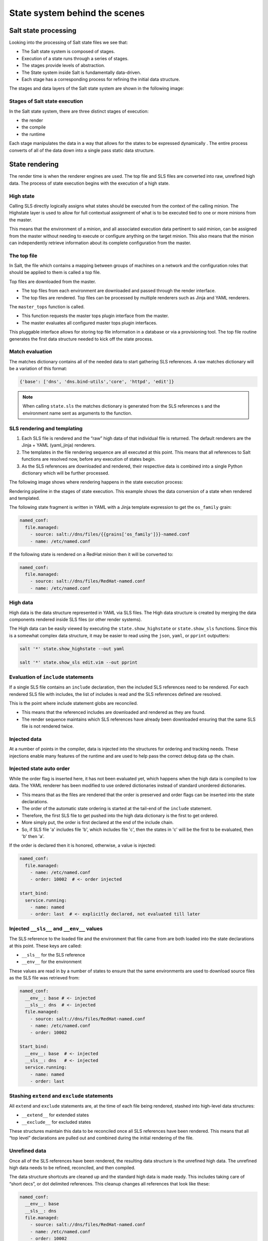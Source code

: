 .. _state-system:

==============================
State system behind the scenes
==============================

Salt state processing
=====================

Looking into the processing of Salt state files we see that:

* The Salt state system is composed of stages.
* Execution of a state runs through a series of stages.
* The stages provide levels of abstraction.
* The State system inside Salt is fundamentally data-driven.
* Each stage has a corresponding process for refining the initial data structure.

The stages and data layers of the Salt state system are shown in the following image:

.. image:: ../_static/img/state-stages-data-layers.png
   :align: right
   :alt: The stages and data layers of the Salt state system. The top file and SLS files are passed through rendering which is output as high data. This is then passed to a compile state which outputs low data. This is then passed to a runtime stage which outputs low chunk which is then evaulted and executed. Ultimately, the results are returned.

Stages of Salt state execution
______________________________

In the Salt state system, there are three distinct stages of execution:

* the render
* the compile
* the runtime

Each stage manipulates the data in a way that allows for the states to be expressed dynamically . The entire process converts of all of the data down into a single pass static data structure.

State rendering
===============

The render time is when the renderer engines are used. The top file and SLS files are converted into raw, unrefined high data. The process of state execution begins with the execution of a high state.

High state
__________

Calling SLS directly logically assigns what states should be executed from the context of the calling minion. The Highstate layer is used to allow for full contextual assignment of what is to be executed tied to one or more minions from the master.

This means that the environment of a minion, and all associated execution data pertinent to said minion, can be assigned from the master without needing to execute or configure anything on the target minion. This also means that the minion can independently retrieve information about its complete configuration from the master.

The top file
____________

In Salt, the file which contains a mapping between groups of machines on a network and the configuration roles that should be applied to them is called a top file.

Top files are downloaded from the master.

* The top files from each environment are downloaded and passed through the render interface.
* The top files are rendered. Top files can be processed by multiple renderers such as Jinja and YAML renderers.

The ``master_tops`` function is called.

* This function requests the master tops plugin interface from the master.
* The master evaluates all configured master tops plugin interfaces.

This pluggable interface allows for storing top file information in a database or via a provisioning tool. The top file routine generates the first data structure needed to kick off the state process.

Match evaluation
________________

The matches dictionary contains all of the needed data to start gathering SLS references. A raw matches dictionary will be a variation of this format:

.. code-block:: Python

    {'base': ['dns', 'dns.bind-utils','core', 'httpd', 'edit']}


.. Note::

    When calling ``state.sls`` the matches dictionary is generated from the SLS references s and the environment name sent as arguments to the function.

SLS rendering and templating
____________________________

#. Each SLS file is rendered and the “raw” high data of that individual file is returned. The default renderers are the Jinja + YAML (yaml_jinja) renderers.
#. The templates in the file rendering sequence are all executed at this point. This means that all references to Salt functions are resolved now, before any execution of states begin.
#. As the SLS references are downloaded and rendered, their respective data is combined into a single Python dictionary which will be further processed.

The following image shows where rendering happens in the state execution process:

.. image:: ../_static/img/state-execution-rendering.png
   :align: right
   :alt: The state execution rendering pipeline in the state execution process. The file and sls files are passed the Jinja renderer which converts this into YAML which then is passed to the YAML renderer

Rendering pipeline in the stages of state execution. This example shows the data conversion of a state when rendered and templated.

The following state fragment is written in YAML with a Jinja template expression to get the ``os_family`` grain:

.. code-block:: sls

    named_conf:
      file.managed:
        - source: salt://dns/files/{{grains['os_family']}}-named.conf
        - name: /etc/named.conf

If the following state is rendered on a RedHat minion then it will be converted to:

.. code-block:: sls

    named_conf:
      file.managed:
        - source: salt://dns/files/RedHat-named.conf
        - name: /etc/named.conf

High data
_________

High data is the data structure represented in YAML via SLS files. The High data structure is created by merging the data components rendered inside SLS files (or other render systems).

The High data can be easily viewed by executing the ``state.show_highstate`` or ``state.show_sls`` functions. Since this is a somewhat complex data structure, it may be easier to read using the ``json``, ``yaml``, or ``pprint`` outputters:

.. code-block:: bash

    salt '*' state.show_highstate --out yaml

    salt '*' state.show_sls edit.vim --out pprint

Evaluation of ``include`` statements
____________________________________

If a single SLS file contains an ``include`` declaration, then the included SLS references need to be rendered. For each rendered SLS file with includes, the list of includes is read and the SLS references defined are resolved.

This is the point where include statement globs are reconciled.

* This means that the referenced includes are downloaded and rendered as they are found.
* The render sequence maintains which SLS references have already been downloaded ensuring that the same SLS file is not rendered twice.

Injected data
_____________

At a number of points in the compiler, data is injected into the structures for ordering and tracking needs. These injections enable many features of the runtime and are used to help pass the correct debug data up the chain.

Injected state auto order
_________________________

While the order flag is inserted here, it has not been evaluated yet, which happens when the high data is compiled to low data.
The YAML renderer has been modified to use ordered dictionaries instead of standard unordered dictionaries.

* This means that as the files are rendered that the order is preserved and order flags can be inserted into the state declarations.
* The order of the automatic state ordering is started at the tail-end of the ``include`` statement.
* Therefore, the first SLS file to get pushed into the high data dictionary is the first to get ordered.
* More simply put, the order is first declared at the end of the include chain.
* So, if SLS file 'a' includes file 'b', which includes file 'c', then the states in 'c' will be the first to be evaluated, then 'b' then 'a'.

If the order is declared then it is honored, otherwise, a value is injected:

.. code-block:: sls

    named_conf:
      file.managed:
        - name: /etc/named.conf
        - order: 10002  # <- order injected

    start_bind:
      service.running:
        - name: named
        - order: last  # <- explicitly declared, not evaluated till later


Injected ``__sls__`` and ``__env__`` values
___________________________________________

The SLS reference to the loaded file and the environment that file came from are both loaded into the state declarations at this point. These keys are called:

* ``__sls__`` for the SLS reference
* ``__env__`` for the environment

These values are read in by a number of states to ensure that the same environments are used to download source files as the SLS file was retrieved from:

.. code-block:: sls

    named_conf:
      __env__: base # <- injected
      __sls__: dns  # <- injected
      file.managed:
        - source: salt://dns/files/RedHat-named.conf
        - name: /etc/named.conf
        - order: 10002

    Start_bind:
      __env__: base  # <- injected
      __sls__: dns   # <- injected
      service.running:
        - name: named
        - order: last

Stashing ``extend`` and ``exclude`` statements
______________________________________________

All ``extend`` and ``exclude`` statements are, at the time of each file being rendered, stashed into high-level data structures:

* ``__extend__`` for extended states
* ``__exclude__`` for excluded states

These structures maintain this data to be reconciled once all SLS references have been rendered. This means that all “top level” declarations are pulled out and combined during the initial rendering of the file.

Unrefined data
______________

Once all of the SLS references have been rendered, the resulting data structure is the unrefined high data. The unrefined high data needs to be refined, reconciled, and then compiled.

The data structure shortcuts are cleaned up and the standard high data is made ready. This includes taking care of “short decs”, or dot delimited references. This cleanup changes all references that look like these:

.. code-block:: sls

    named_conf:
      __env__: base
      __sls__: dns
      file.managed:
        - source: salt://dns/files/RedHat-named.conf
        - name: /etc/named.conf
        - order: 10002

    start_bind:
      __env__: base
      __sls__: dns
      service.running:
        - name: named
        - order: last

Into structures that have removed the dot-delimited short decs:

.. code-block:: sls

    named_conf:
      __env__: base
      __sls__: dns
      file:
        - managed  # <- function moved here
        - source: salt://dns/files/RedHat-named.conf
        - name: /etc/named.conf
        - order: 10002

    start_bind:
      __env__: base
      __sls__: dns
      service:
        - running  # <- function moved here
        - name: named
        - order: last

All exclude top level declarations are now evaluated.

State compile
=============

* The data is read for exclude matches and the respective excludes are pulled out.
* The main caveat to executing the excludes at this point is that this evaluation is after the includes.
* The result is that when states included from one file and excluded from another, the exclude will override the include.

State compile
_____________

Now that the state has been rendered it is ready to compile. The Salt state compiler consists of the reconciliation of complex raw high data structures:

* conversion of ``_in`` declarations to counterparts
* evaluate ``use`` declarations
* handle ``prereq`` declarations
* reconcile ``extend`` statements
* handle ``name`` references
* compile to low data (low chunks)

The following image shows state compiler routines

.. image:: ../_static/img/state-compiler-routines.png
   :align: right
   :alt: The state compiler routines where the high data output by the render is processed. There is a reconciliation that is processed in the following order: _in, use, prereq, extend, name or names, and lastly the low state compiler.

Reconciliation
______________

State reconciliation includes:

* Reconcile complex raw high data
* Convert ``requisite_in`` declarations to requisites
* Use reconciliation
* Prereq fork reconciliation
* Handling ``extend``

Reconcile ``requisite_in`` statements
_____________________________________

The raw high data is scanned for ``requisite_in`` statements. The ``requisite_in`` statements that are found become transformed into data in the ``__extend__`` structure to be evaluated next.

* An example of a ``requisite_in`` is ``require_in`` or ``watch_in``
* The ``require_in`` and ``watch_in`` requisites are the simplest.
* These convert into extended data that applies the respective ``require`` and ``watch`` statements.
* The use and ``use_in`` requisites search through the high data for the redirected data and set the extended dictionary to apply the variables that will be used.

Reconcile ``prereq`` statements
_______________________________

The ``prereq`` system creates a fork.

* The problem is that ``prereq`` needs to apply a requisite to the thing which it requires while also soft requiring it.
* The ``prereq`` system therefore creates what is a recursive loop of requisites with an exit condition.
* The ``prereq`` sets all states which are pre-required with the pre-required requisite, while maintaining the prereq requisite.
* Other ``requisite_in``s dispose of the ``requisite_in`` statement because they are no longer needed, but the ``prereq`` statement is used in the runtime.

Reconcile ``extend`` statements
_______________________________

The ``extend`` statements are now reconciled.

State Compile
_____________

* The ``extend`` and ``requisite_in`` statements have now populated the ``__extend__`` dictionary in the raw high data.
* Each key in the ``__extend__`` dictionary is now evaluated and lined up with the respective dictionary key in the raw high data.
* The ``extend`` statements are then used to modify the raw high data.
* With the ``extend`` system executed, the refined high data is ready to be compiled into low data.

Compile to Low Data
___________________

The compile stage is one of the terse stages in the runtime. The actual compile code is less than 60 lines long. This stage converts the high data structure into the low data structure by tearing out each state declaration and applying it to individual dictionaries in a list.

Low data
________

The Low State layer is the list of low chunks "evaluated" in order. To see what the low state looks like for a highstate, run:

.. code-block:: bash

    salt '*' state.show_lowstate

This will display the raw low state in the order in which each low chunk will be evaluated. The order of evaluation is not necessarily the order of execution, since requisites are evaluated at runtime. Requisite execution and evaluation is finite; this means that the order of execution can be ascertained with certainty based on the order of the low state.

Handle names
____________

The ``names`` statement is handled within the data compilation sequence. Every item listed in the ``names`` statement is converted into a standalone low chunk and appended to the low state list. When initially run, the auto order system ensures that there is a numeric buffer of 1,000,000 between each order statement. This is to ensure that there is enough room to load up names statements later between auto ordered statements.

When handling names, the order used is incremented for each loaded name.
Ensuring that the names are then ordered respective to how they are defined in the SLS file.

Low chunk
_________

The low chunk is the bottom of the Salt state compiler. This is a data representation of a single function call. The low chunk is sent to the state caller and used to execute a single state function. A single low chunk can be executed manually via the ``state.low`` command:

.. code-block:: bash

    salt-call state.low '{"__id__": "my_test", "name": "nano", "state": "pkg", "fun": "installed"}'

The passed data reflects what the state execution system gets after compiling the data down from SLS formulas.

State runtime
=============

The state runtime consists of:

* a state evaluation
* a state execution
* a running dictionary

The following image shows the state runtime stage:

.. image:: ../_static/img/state-runtime-stage.png
   :align: right
   :alt: The low data from the compile stage is passed to the runtime stage where it's ordered and evaluated, producing low chunk, which is then executed.

The runtime is a staged recursive algorithm that uses linear graph traversal to evaluate all requisites. This means:

#. Evaluate Chunk; the evaluation stage checks if requisites exist and reconciles them all.
#. Execution; the individual state executions happen.

The running dictionary
______________________

The state runtime is managed through a running dictionary. The running dictionary is used to track the execution of state runs. This structure is also the structure returned when the state run has finished. The running dictionary contains the returned information from the individual state function:

* *a tag string*
* ``__id__``
* ``__run_num__``
* name
* changes
* comment
* duration
* start_time
* result

The state of the running dictionary during the runtime is a cornerstone to the overall execution of states, and the evaluation of requisites.

The tag string
______________

If the state system is executed without applying the highstate outputter a string is seen which displays a strange syntax. This syntax is a four field string delimited by a unique sequence, the ``_|-``. This string contains the state, id, name, and function of the state that was executed:

.. code-block:: Python

    STATE_|-ID_|-NAME_|-FUNCTION:
    file_|-ldap_client_|-/etc/openldap/ldap.conf_|-managed:

The use of a string like this as the dictionary key for the running dictionary allows for the requisite system and the runtime to quickly and reliably look up required and already executed states.

The reason the tag string is not a tuple is that Salt is made to be JSON serializable and JSON does not support tuples as dictionary keys. The default outputter for the state runs is highstate not nested.

This outputter orders the output by the ``__run_num__`` key in the running dictionary. The following state running dictionary is formatted by the highstate outputter as:

.. code-block:: yaml

    ID: ldap_client
    Function: file.managed
    Name: /etc/openldap/ldap.conf
    Result: True
    Comment: File /etc/openldap/ldap.conf updated
    Started: 14:51:37.484849
    Duration: 78.147 ms
    Changes:
    ---------
      diff:
      ---
      -BASE dc=widget,dc=com
      -URI ldap://ldap.widget.com
      +BASE dc=acme,dc=com
      +URI ldap://ldap.acme.com

The tag string can be viewed by switching to another outputter such as the YAML outputter:

.. code-block:: sls

    web:
      file_|-ldap_client_|-/etc/openldap/ldap.conf_|-managed:
        __id__: ldap_client
        __run_num__: 2
        changes:
          diff: "BASE dc=widget,dc=com\nURI ldap://ldap.widget.com\nBASE dc=acme,dc=com\nURI ldap://ldap.acme.com"
        comment: File /etc/openldap/ldap.conf updated
        duration: 78.147
        name: /etc/openldap/ldap.conf
        pchanges: {}
        result: true
        start_time: '14:51:37.484849'

Ordering states
_______________

The low state is an ordered list of low chunks. Now that it has been compiled the correct order needs to be applied. Requisites are not evaluated yet.

This ordering sequence orders the low chunks in this descending priority:

#. order flag: the order flag number, those applied by the state auto order systems and those applied manually by end users
#. Lexicographically via state: the state name, such as pkg, service, etc. are prioritized next.
#. Lexicographically via name: the name of the state declaration
#. Lexicographically via function: if names conflict then the function being called is the final lexicographical check

Start the runtime
_________________

Each execution in the runtime is called a “lowchunk” or a chunk of Salt low data.
Now that the low state has been compiled, the time has come to begin the runtime execution. Since the low state is an ordered list of low chunks, or python dictionaries each representing a function call, the execution of the runtime begins with the evaluation of each low chunk in order.

Runtime evaluation
__________________

The state runtime evaluation is broken into two main routines, evaluation and execution. The evaluation routine checks for a number of conditions:

#. Verify that this chunk has not already been executed
#. Checks for requisites, if no requisites then execute
#. Checks that all requisites have executed, if requisites have not executed, evaluate them
#. Checks that all requisites have succeeded, if any failures are found do not evaluate. In the evaluation phase the requisite chain under the given low chunk is fully evaluated.

When a state is found with a requisite the required state is evaluated.
If that state has a requisite then its requisites are evaluated until a state is found without requisites or all requisites have been executed.

Once the base of the chain is discovered then the chain is unraveled, executing each low chunk up until reaching the top of the requisite chain and finally executing the initial low chunk.

Runtime execution
_________________

#. When a low chunk is executed a number of checks are run:

   #. Add the ``__run_num__`` value, this keeps track of the order in which the individual states were executed.
   #. The ``check_refresh`` method is called, this checks to see if the module loader system needs to be re-run before calling the state. Since installed packages and files may have made more state and execution modules available before this low chunk should be executed.
   #. Inject the ``__low__``, ``__running__``, and ``__lowstate__`` values. These are the live data structures being used by the state runtime. They are made available to state modules to facilitate cross-module states.

#. The state function is then called, the code defined in the python state module is executed and the return value is tagged and added to the running dictionary.

Function call
_____________

The lowest layer of functionality in the state system is the direct state function call. State executions are executions of single state functions at the core.

These individual functions are defined in state modules and can be called directly via the ``state.single`` command:

.. code-block:: bash

    salt '*' state.single pkg.installed name='vim'

Summarizing the state processing routines
=========================================

The Salt state system provides a reliable process of evaluating state files so that they evaluate accurately and consistently:

.. image:: ../_static/img/render-compile-runtime.png
   :align: right
   :alt: Illustration of the render of state stage moving into the compile of state stage moving into the runtime of state stage. Initial grouping of bullet points where 1. high state called 2. top file red matches dictionary created 3. sls files rendered 4. unrefined high data created 5. evalution of includes 6. Inject with sub bullets of order, __sls__, __env__. A second set of bullet points where 1. reconciliation with sub bullets of 1. conversion of _in declarations to counterparts 2. evaluate use declarations 3. handle prereq declarations 4. reconcile extend statements 5. handle name references 6. evaluation of extends and a second main bullet of compile low state. A third and final list of bullet points of 1. order 2. eval chunk and 3. execution with a sub bullet of 1. function calls.
